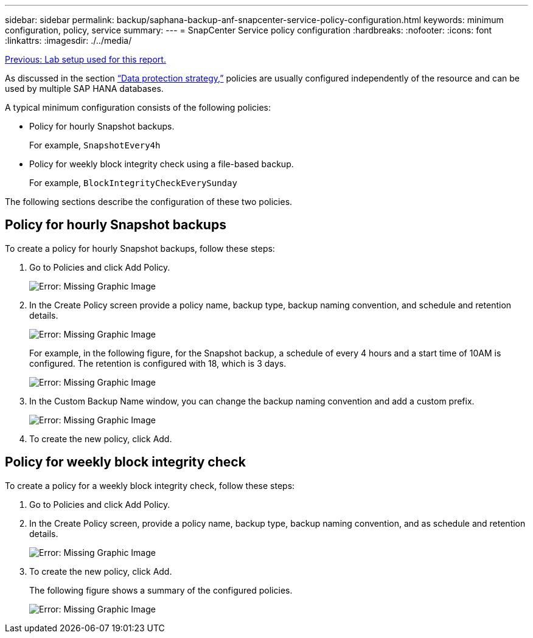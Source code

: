 ---
sidebar: sidebar
permalink: backup/saphana-backup-anf-snapcenter-service-policy-configuration.html
keywords: minimum configuration, policy, service
summary:
---
= SnapCenter Service policy configuration
:hardbreaks:
:nofooter:
:icons: font
:linkattrs:
:imagesdir: ./../media/

//
// This file was created with NDAC Version 2.0 (August 17, 2020)
//
// 2021-10-07 09:49:08.439924
//

link:saphana-backup-anf-lab-setup-used-for-this-report.html[Previous: Lab setup used for this report.]

As discussed in the section link:saphana-backup-anf-snapcenter-service-concepts-and-best-practices.html#data-protection-strategy[“Data protection strategy,”] policies are usually configured independently of the resource and can be used by multiple SAP HANA databases.

A typical minimum configuration consists of the following policies:

* Policy for hourly Snapshot backups.
+
For example, `SnapshotEvery4h`

* Policy for weekly block integrity check using a file-based backup.
+
For example, `BlockIntegrityCheckEverySunday`

The following sections describe the configuration of these two policies.

== Policy for hourly Snapshot backups

To create a policy for hourly Snapshot backups, follow these steps:

. Go to Policies and click Add Policy.
+
image:saphana-backup-anf-image14.png[Error: Missing Graphic Image]

. In the Create Policy screen provide a policy name, backup type, backup naming convention, and schedule and retention details.
+
image:saphana-backup-anf-image10.png[Error: Missing Graphic Image]
+
For example, in the following figure, for the Snapshot backup, a schedule of every 4 hours and a start time of 10AM is configured. The retention is configured with 18, which is 3 days.
+
image:saphana-backup-anf-image15.png[Error: Missing Graphic Image]
+
. In the Custom Backup Name window, you can change the backup naming convention and add a custom prefix.
+
image:saphana-backup-anf-image16.png[Error: Missing Graphic Image]

. To create the new policy, click Add.

== Policy for weekly block integrity check

To create a policy for a weekly block integrity check, follow these steps:

. Go to Policies and click Add Policy.
. In the Create Policy screen,  provide a policy name, backup type, backup naming convention, and as schedule and retention details.
+
image:saphana-backup-anf-image17.png[Error: Missing Graphic Image]

. To create the new policy, click Add.
+
The following figure shows a summary of the configured policies.
+
image:saphana-backup-anf-image18.png[Error: Missing Graphic Image]
